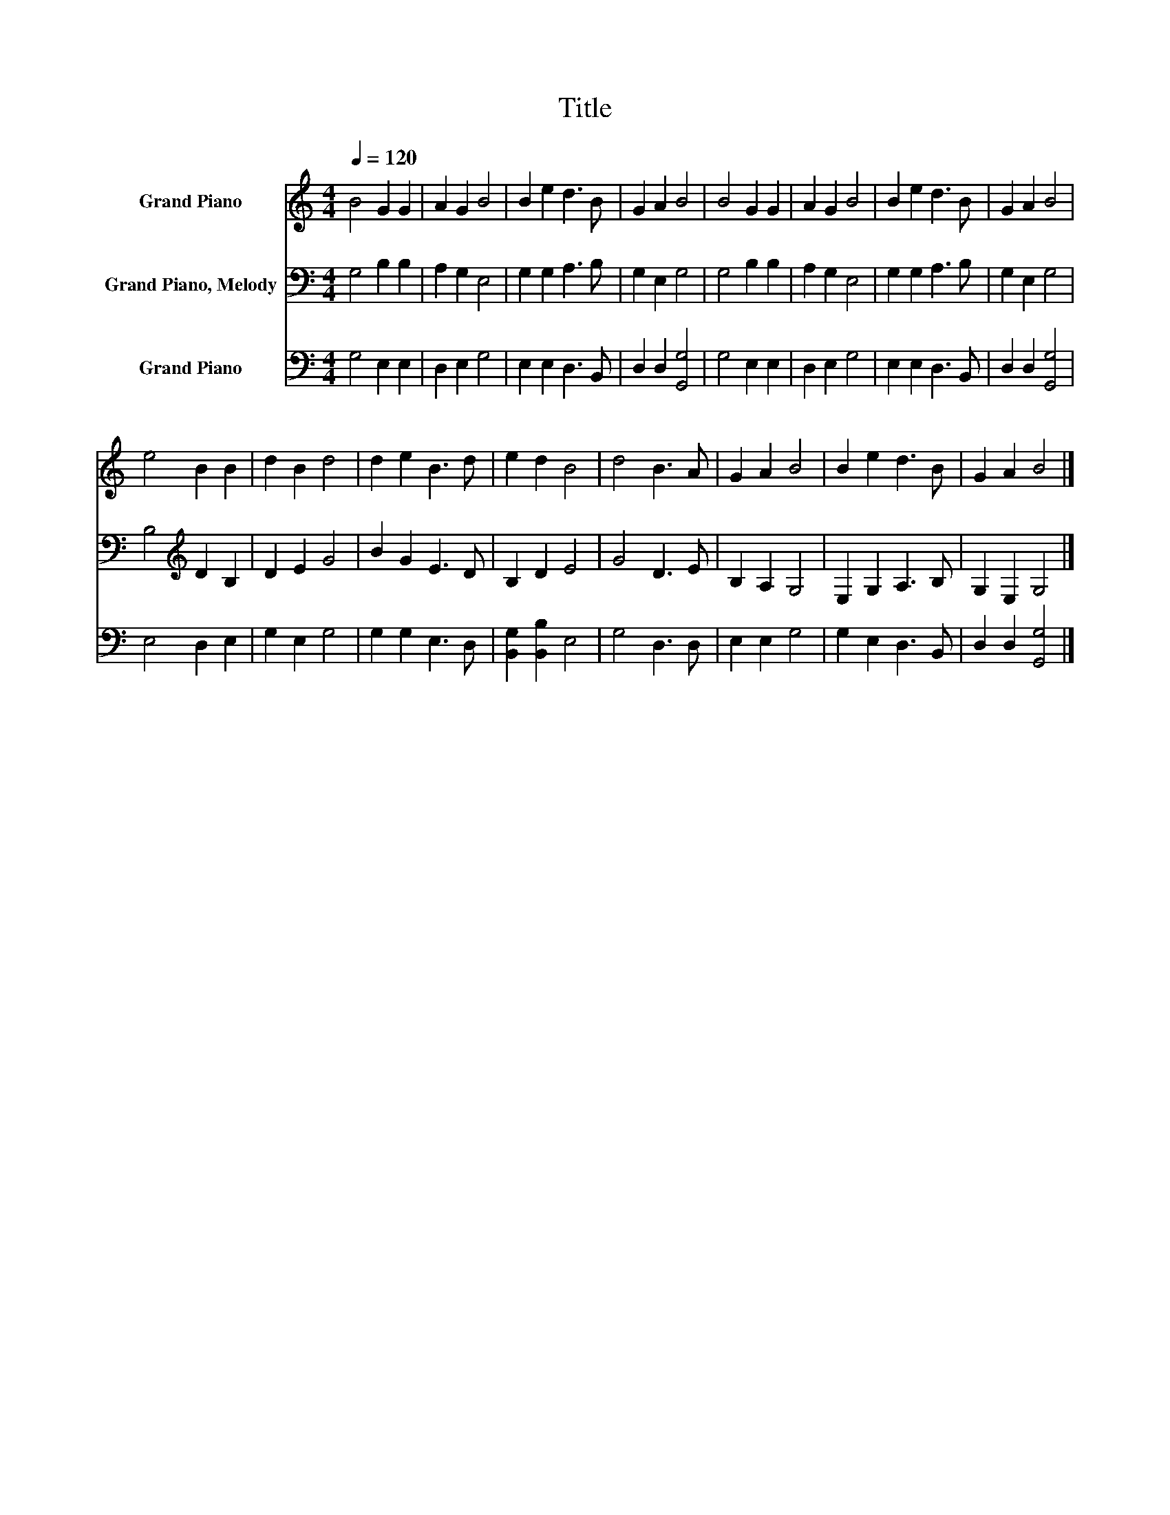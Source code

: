 X:1
T:Title
%%score 1 2 3
L:1/8
Q:1/4=120
M:4/4
K:C
V:1 treble nm="Grand Piano"
V:2 bass nm="Grand Piano, Melody"
V:3 bass nm="Grand Piano"
V:1
 B4 G2 G2 | A2 G2 B4 | B2 e2 d3 B | G2 A2 B4 | B4 G2 G2 | A2 G2 B4 | B2 e2 d3 B | G2 A2 B4 | %8
 e4 B2 B2 | d2 B2 d4 | d2 e2 B3 d | e2 d2 B4 | d4 B3 A | G2 A2 B4 | B2 e2 d3 B | G2 A2 B4 |] %16
V:2
 G,4 B,2 B,2 | A,2 G,2 E,4 | G,2 G,2 A,3 B, | G,2 E,2 G,4 | G,4 B,2 B,2 | A,2 G,2 E,4 | %6
 G,2 G,2 A,3 B, | G,2 E,2 G,4 | B,4[K:treble] D2 B,2 | D2 E2 G4 | B2 G2 E3 D | B,2 D2 E4 | %12
 G4 D3 E | B,2 A,2 G,4 | E,2 G,2 A,3 B, | G,2 E,2 G,4 |] %16
V:3
 G,4 E,2 E,2 | D,2 E,2 G,4 | E,2 E,2 D,3 B,, | D,2 D,2 [G,,G,]4 | G,4 E,2 E,2 | D,2 E,2 G,4 | %6
 E,2 E,2 D,3 B,, | D,2 D,2 [G,,G,]4 | E,4 D,2 E,2 | G,2 E,2 G,4 | G,2 G,2 E,3 D, | %11
 [B,,G,]2 [B,,B,]2 E,4 | G,4 D,3 D, | E,2 E,2 G,4 | G,2 E,2 D,3 B,, | D,2 D,2 [G,,G,]4 |] %16

